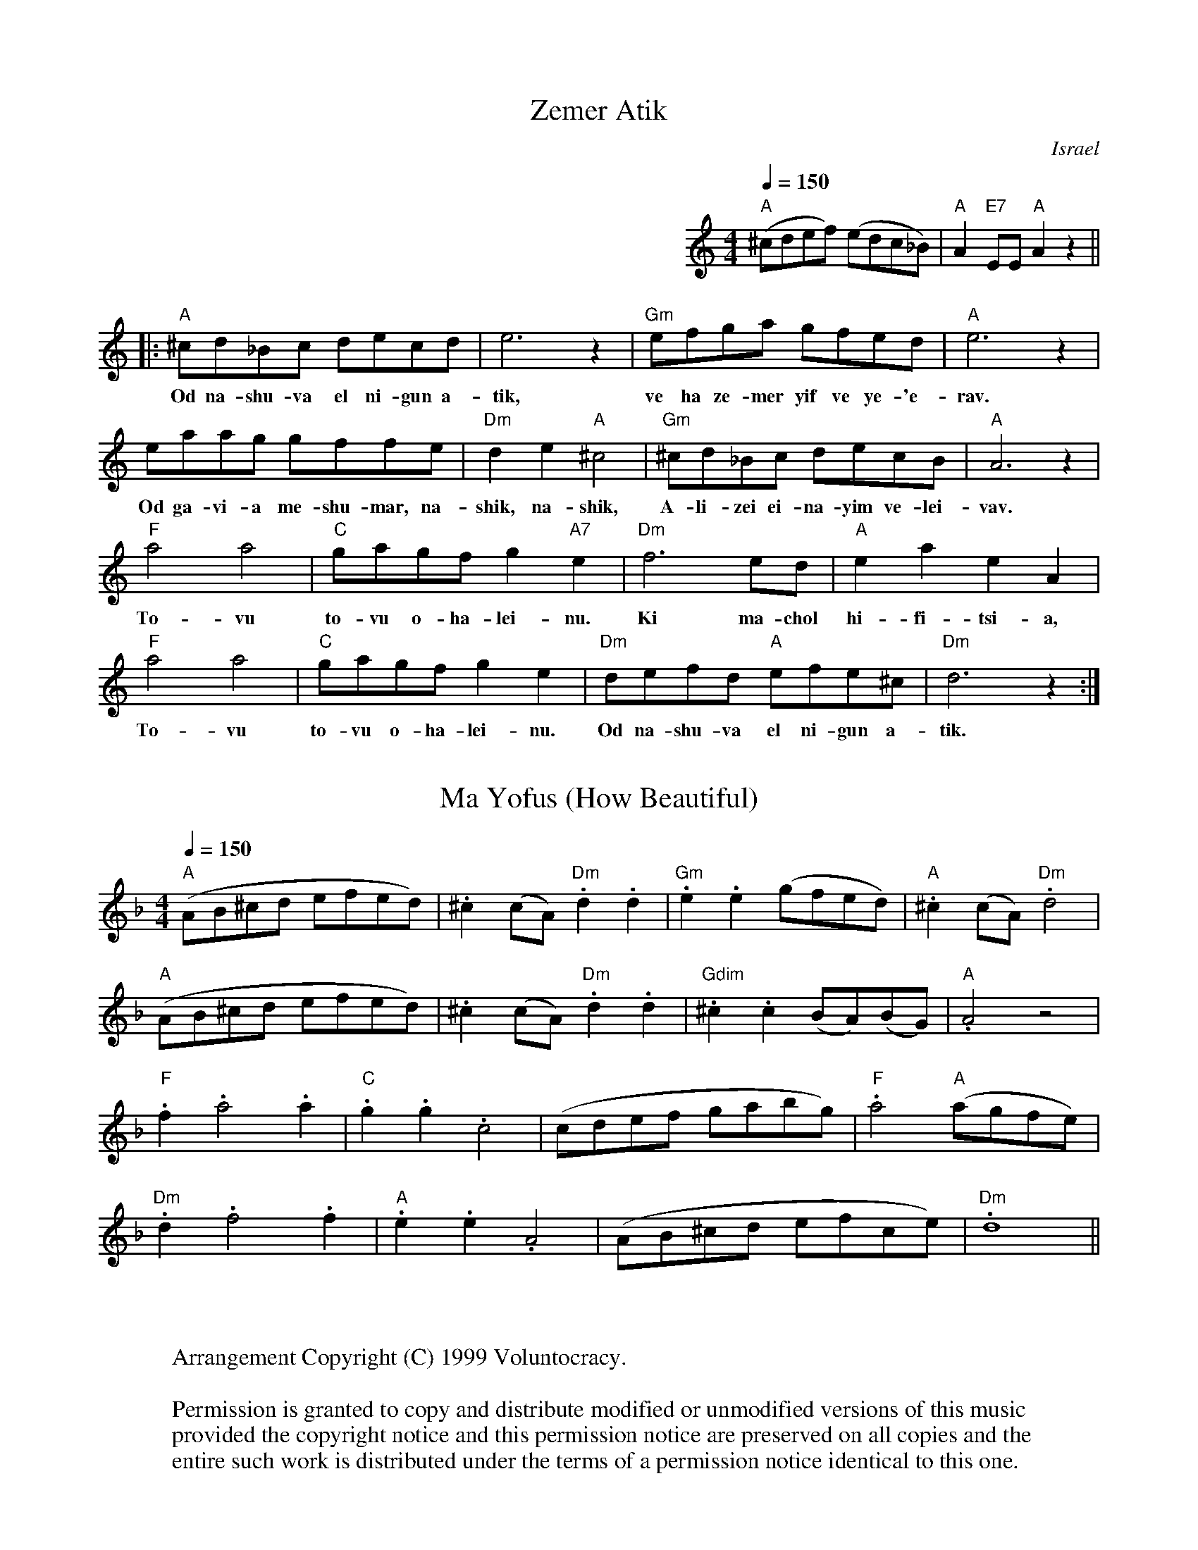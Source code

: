 X:1
T:Zemer Atik
O:Israel
Z:http://swiss.csail.mit.edu/~jaffer/Music
Q:1/4=150
M:4/4
L:1/8
K:C
%%MIDI channel 1
%%MIDI program 1 73
%%MIDI chordprog 42
%%MIDI bassprog 43
%%MIDI drumon
%%MIDI drum d2ddd2d2 66 54 54 66 54
%%indent 400
"A"(^cdef) (edc_B) | "A"A2 "E7"EE "A"A2z2 ||
|: "A"^cd_Bc decd | e6z2 | "Gm"efga gfed | "A"e6z2 |
w:Od na-shu-va el ni-gun a-tik, ve ha ze-mer yif ve  ye-'e-rav.
 eaag gffe | "Dm"d2 e2 "A"^c4 | "Gm"^cd_Bc decB | "A"A6z2 |
w:Od ga-vi-a me-shu-mar,~ na-shik, na-shik, A-li-zei ei-na-yim ve-lei-vav.
"F"a4 a4 | "C"gagf g2"A7"e2 | "Dm"f6 ed |"A"e2 a2 e2 A2 |
w:To-vu to-vu o-ha-lei-nu. Ki ma-chol hi-fi-tsi-a,
"F"a4 a4 | "C"gagf g2 e2 | "Dm"defd "A"efe^c | "Dm"d6z2 :|
w:To-vu to-vu o-ha-lei-nu. Od na-shu-va el ni-gun a-tik.
%%MIDI program 1 21

X:2
T:Ma Yofus (How Beautiful)
%O:Klezmer
Q:1/4=150
M:4/4
L:1/8
K:F
%%MIDI channel 1
%%MIDI program 1 15
%%MIDI beat 120 110 95 2
%%MIDI chordprog 42
%%MIDI bassprog 43
 "A"(AB^cd efed) |.^c2(cA) "Dm".d2.d2 |"Gm".e2.e2 (gfed) |"A".^c2(cA) "Dm".d4 |
 "A"(AB^cd efed) |.^c2(cA) "Dm".d2.d2 |"Gdim".^c2.c2 (BA)(BG) |"A".A4 z4 |
 "F".f2 .a4 .a2 |"C".g2.g2 .c4 |(cdef gabg) |"F".a4 "A"(agfe) |
"Dm".d2 .f4 .f2 |"A".e2.e2 .A4 |(AB^cd efce) |"Dm".d8 ||
W:
W:
W:Arrangement Copyright (C) 1999 Voluntocracy.
W:
W:Permission is granted to copy and distribute modified or unmodified versions of this music
W:provided the copyright notice and this permission notice are preserved on all copies and the
W:entire such work is distributed under the terms of a permission notice identical to this one.
